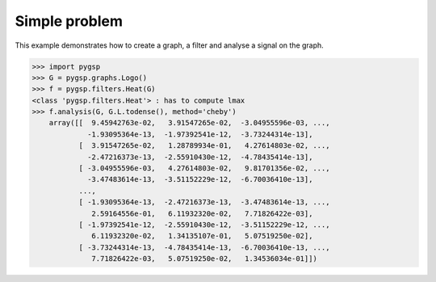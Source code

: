 ==============
Simple problem
==============

This example demonstrates how to create a graph, a filter and analyse a signal on the graph.

>>> import pygsp
>>> G = pygsp.graphs.Logo()
>>> f = pygsp.filters.Heat(G)
<class 'pygsp.filters.Heat'> : has to compute lmax
>>> f.analysis(G, G.L.todense(), method='cheby')
    array([[  9.45942763e-02,   3.91547265e-02,  -3.04955596e-03, ...,
             -1.93095364e-13,  -1.97392541e-12,  -3.73244314e-13],
           [  3.91547265e-02,   1.28789934e-01,   4.27614803e-02, ...,
             -2.47216373e-13,  -2.55910430e-12,  -4.78435414e-13],
           [ -3.04955596e-03,   4.27614803e-02,   9.81701356e-02, ...,
             -3.47483614e-13,  -3.51152229e-12,  -6.70036410e-13],
           ..., 
           [ -1.93095364e-13,  -2.47216373e-13,  -3.47483614e-13, ...,
              2.59164556e-01,   6.11932320e-02,   7.71826422e-03],
           [ -1.97392541e-12,  -2.55910430e-12,  -3.51152229e-12, ...,
              6.11932320e-02,   1.34135107e-01,   5.07519250e-02],
           [ -3.73244314e-13,  -4.78435414e-13,  -6.70036410e-13, ...,
              7.71826422e-03,   5.07519250e-02,   1.34536034e-01]])
